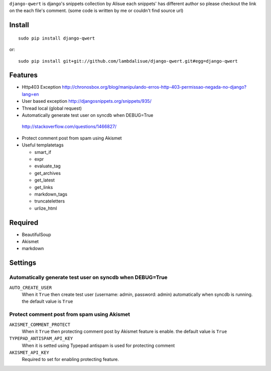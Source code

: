 ``django-qwert`` is django's snippets collection by Alisue
each snippets' has different author so please checkout the link on the each file's comment.
(some code is written by me or couldn't find source url)

Install
===========================================
::

	sudo pip install django-qwert

or::

    sudo pip install git+git://github.com/lambdalisue/django-qwert.git#egg=django-qwert


Features
==========================================

+	Http403 Exception
	http://chronosbox.org/blog/manipulando-erros-http-403-permissao-negada-no-django?lang=en
+	User based exception
	http://djangosnippets.org/snippets/935/
+	Thread local (global request)
+	Automatically generate test user on syncdb when DEBUG=True
    http://stackoverflow.com/questions/1466827/
+	Protect comment post from spam using Akismet
+	Useful templatetags

	+	smart_if
	+	expr
	+	evaluate_tag
	+	get_archives
	+	get_latest
	+	get_links
	+	markdown_tags
	+	truncateletters
	+	urlize_html

Required
=========================================
+	BeautifulSoup
+	Akismet
+	markdown

Settings
=========================================

Automatically generate test user on syncdb when DEBUG=True
----------------------------------------------------------
``AUTO_CREATE_USER``
	When it ``True`` then create test user (username: admin, password: admin) automatically when syncdb is running.
	the default value is ``True``

Protect comment post from spam using Akismet
----------------------------------------------------------
``AKISMET_COMMENT_PROTECT``
	When it ``True`` then protecting comment post by Akismet feature is enable. the default value is ``True``

``TYPEPAD_ANTISPAM_API_KEY``
	When it is setted using Typepad antispam is used for protecting comment

``AKISMET_API_KEY``
	Required to set for enabling protecting feature.

